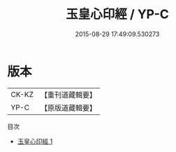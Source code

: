#+TITLE: 玉皇心印經 / YP-C

#+DATE: 2015-08-29 17:49:09.530273
* 版本
 |     CK-KZ|【重刊道藏輯要】|
 |      YP-C|【原版道藏輯要】|
目次
 - [[file:KR5i0020_001.txt][玉皇心印經 1]]
